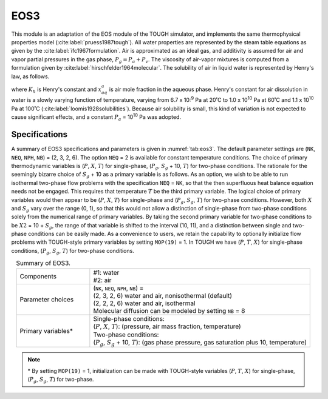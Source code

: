 .. _eos3:

EOS3
====

This module is an adaptation of the EOS module of the TOUGH simulator, and implements the same thermophysical properties model (:cite:label:`pruess1987tough`).
All water properties are represented by the steam table equations as given by the :cite:label:`ifc1967formulation`.
Air is approximated as an ideal gas, and additivity is assumed for air and vapor partial pressures in the gas phase, :math:`P_g = P_a + P_v`.
The viscosity of air-vapor mixtures is computed from a formulation given by :cite:label:`hirschfelder1964molecular`.
The solubility of air in liquid water is represented by Henry's law, as follows.

.. math::
    :label: eq:eos3.1

    P_a = K_h x_{aq}^a

where :math:`K_h` is Henry's constant and :math:`x_{aq}^a` is air mole fraction in the aqueous phase.
Henry's constant for air dissolution in water is a slowly varying function of temperature, varying from 6.7 x 10:\ :sup:`9` Pa at 20˚C to 1.0 x 10\ :sup:`10` Pa at 60˚C and 1.1 x 10\ :sup:`10` Pa at 100˚C (:cite:label:`loomis1928solubilities`).
Because air solubility is small, this kind of variation is not expected to cause significant effects, and a constant :math:`P_a` = 10\ :sup:`10` Pa was adopted.


Specifications
--------------

A summary of EOS3 specifications and parameters is given in :numref:`tab:eos3`.
The default parameter settings are (``NK``, ``NEQ``, ``NPH``, ``NB``) = (2, 3, 2, 6).
The option ``NEQ`` = 2 is available for constant temperature conditions.
The choice of primary thermodynamic variables is (:math:`P`, :math:`X`, :math:`T`) for single-phase, (:math:`P_g`, :math:`S_g` + 10, :math:`T`) for two-phase conditions.
The rationale for the seemingly bizarre choice of :math:`S_g` + 10 as a primary variable is as follows.
As an option, we wish to be able to run isothermal two-phase flow problems with the specification ``NEQ`` = ``NK``, so that the then superfluous heat balance equation needs not be engaged.
This requires that temperature :math:`T` be the third primary variable.
The logical choice of primary variables would then appear to be (:math:`P`, :math:`X`, :math:`T`) for single-phase and (:math:`P_g`, :math:`S_g`, :math:`T`) for two-phase conditions. 
However, both :math:`X` and :math:`S_g` vary over the range (0, 1), so that this would not allow a distinction of single-phase from two-phase conditions solely from the numerical range of primary variables.
By taking the second primary variable for two-phase conditions to be :math:`X2` = 10 + :math:`S_g`, the range of that variable is shifted to the interval (10, 11), and a distinction between single and two-phase conditions can be easily made.
As a convenience to users, we retain the capability to optionally initialize flow problems with TOUGH-style primary variables by setting ``MOP(19)`` = 1.
In TOUGH we have (:math:`P`, :math:`T`, :math:`X`) for single-phase conditions, (:math:`P_g`, :math:`S_g`, :math:`T`) for two-phase conditions.

.. list-table:: Summary of EOS3.
    :name: tab:eos3
    :widths: 1 3
    :align: center

    *   - Components
        - | #1: water
          | #2: air
    *   - Parameter choices
        - | (``NK``, ``NEQ``, ``NPH``, ``NB``) =
          | (2, 3, 2, 6) water and air, nonisothermal (default)
          | (2, 2, 2, 6) water and air, isothermal
          | Molecular diffusion can be modeled by setting ``NB`` = 8
    *   - Primary variables*
        - | Single-phase conditions:
          | (:math:`P`, :math:`X`, :math:`T`): (pressure, air mass fraction, temperature)
          | Two-phase conditions:
          | (:math:`P_g`, :math:`S_g` + 10, :math:`T`): (gas phase pressure, gas saturation plus 10, temperature)

.. note::

    \* By setting ``MOP(19)`` = 1, initialization can be made with TOUGH-style variables (:math:`P`, :math:`T`, :math:`X`) for single-phase, (:math:`P_g`, :math:`S_g`, :math:`T`) for two-phase.
